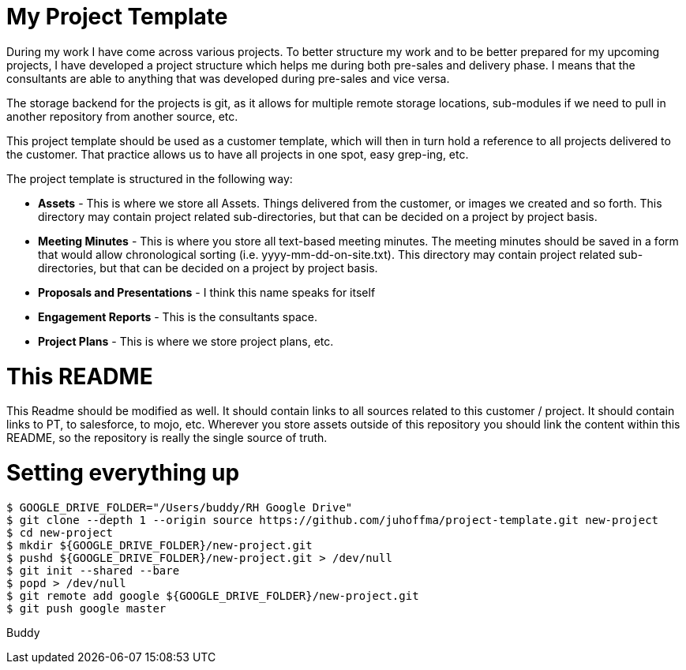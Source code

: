 # My Project Template

During my work I have come across various projects. To better structure my work and to be better prepared for my upcoming projects, I have developed a project structure which helps me during both pre-sales and delivery phase. I means that the consultants are able to anything that was developed during pre-sales and vice versa. 

The storage backend for the projects is git, as it allows for multiple remote storage locations, sub-modules if we need to pull in another repository from another source, etc.

This project template should be used as a customer template, which will then in turn hold a reference to all projects delivered to the customer. That practice allows us to have all projects in one spot, easy grep-ing, etc.

The project template is structured in the following way:

- *Assets* - This is where we store all Assets. Things delivered from the customer, or images we created and so forth. This directory may contain project related sub-directories, but that can be decided on a project by project basis.
- *Meeting Minutes* - This is where you store all text-based meeting minutes. The meeting minutes should be saved in a form that would allow chronological sorting (i.e. yyyy-mm-dd-on-site.txt). This directory may contain project related sub-directories, but that can be decided on a project by project basis.
- *Proposals and Presentations* - I think this name speaks for itself
- *Engagement Reports* - This is the consultants space. 
- *Project Plans* - This is where we store project plans, etc. 

# This README
This Readme should be modified as well. It should contain links to all sources related to this customer / project. It should contain links to PT, to salesforce, to mojo, etc. Wherever you store assets outside of this repository you should link the content within this README, so the repository is really the single source of truth.

# Setting everything up
```
$ GOOGLE_DRIVE_FOLDER="/Users/buddy/RH Google Drive"
$ git clone --depth 1 --origin source https://github.com/juhoffma/project-template.git new-project
$ cd new-project
$ mkdir ${GOOGLE_DRIVE_FOLDER}/new-project.git
$ pushd ${GOOGLE_DRIVE_FOLDER}/new-project.git > /dev/null
$ git init --shared --bare
$ popd > /dev/null
$ git remote add google ${GOOGLE_DRIVE_FOLDER}/new-project.git
$ git push google master
```
Buddy